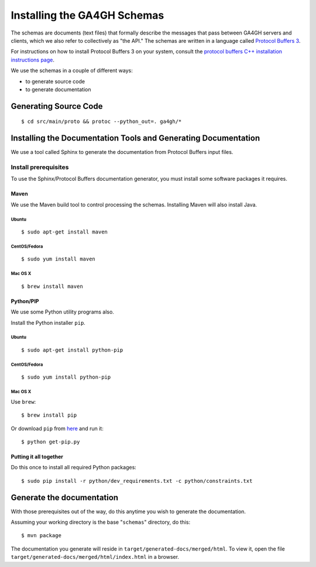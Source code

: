 Installing the GA4GH Schemas
!!!!!!!!!!!!!!!!!!!!!!!!!!!!

The schemas are documents (text files) that formally describe the
messages that pass between GA4GH servers and clients, which we
also refer to collectively as "the API." The schemas are written in a
language called `Protocol Buffers 3 <https://developers.google.com/protocol-buffers/>`__.

For instructions on how to install Protocol Buffers 3 on your system,
consult the `protocol buffers C++ installation instructions page
<https://github.com/google/protobuf/blob/master/src/README.md>`__.

We use the schemas in a couple of different ways:

- to generate source code
- to generate documentation

Generating Source Code
@@@@@@@@@@@@@@@@@@@@@@

::

$ cd src/main/proto && protoc --python_out=. ga4gh/*

Installing the Documentation Tools and Generating Documentation
@@@@@@@@@@@@@@@@@@@@@@@@@@@@@@@@@@@@@@@@@@@@@@@@@@@@@@@@@@@@@@@

We use a tool called Sphinx to generate the documentation from Protocol
Buffers input files.

Install prerequisites
#####################

To use the Sphinx/Protocol Buffers documentation generator, you must
install some software packages it requires.

Maven
$$$$$

We use the Maven build tool to control processing the schemas.
Installing Maven will also install Java.

Ubuntu
%%%%%%

::

$ sudo apt-get install maven

CentOS/Fedora
%%%%%%%%%%%%%

::

$ sudo yum install maven

Mac OS X
%%%%%%%%

::

$ brew install maven

Python/PIP
$$$$$$$$$$

We use some Python utility programs also.

Install the Python installer ``pip``.

Ubuntu
%%%%%%

::

$ sudo apt-get install python-pip

CentOS/Fedora
%%%%%%%%%%%%%

::

$ sudo yum install python-pip

Mac OS X
%%%%%%%%

Use ``brew``:

::

$ brew install pip

Or download ``pip`` from `here <https://bootstrap.pypa.io/get-pip.py>`__
and run it:

::

$ python get-pip.py

Putting it all together
$$$$$$$$$$$$$$$$$$$$$$$

Do this once to install all required Python packages:

::

$ sudo pip install -r python/dev_requirements.txt -c python/constraints.txt

Generate the documentation
@@@@@@@@@@@@@@@@@@@@@@@@@@

With those prerequisites out of the way, do this anytime you wish to
generate the documentation.

Assuming your working directory is the base "``schemas``\ " directory,
do this:

::

$ mvn package

The documentation you generate will reside in
``target/generated-docs/merged/html``. To view it, open the file
``target/generated-docs/merged/html/index.html`` in a browser.
